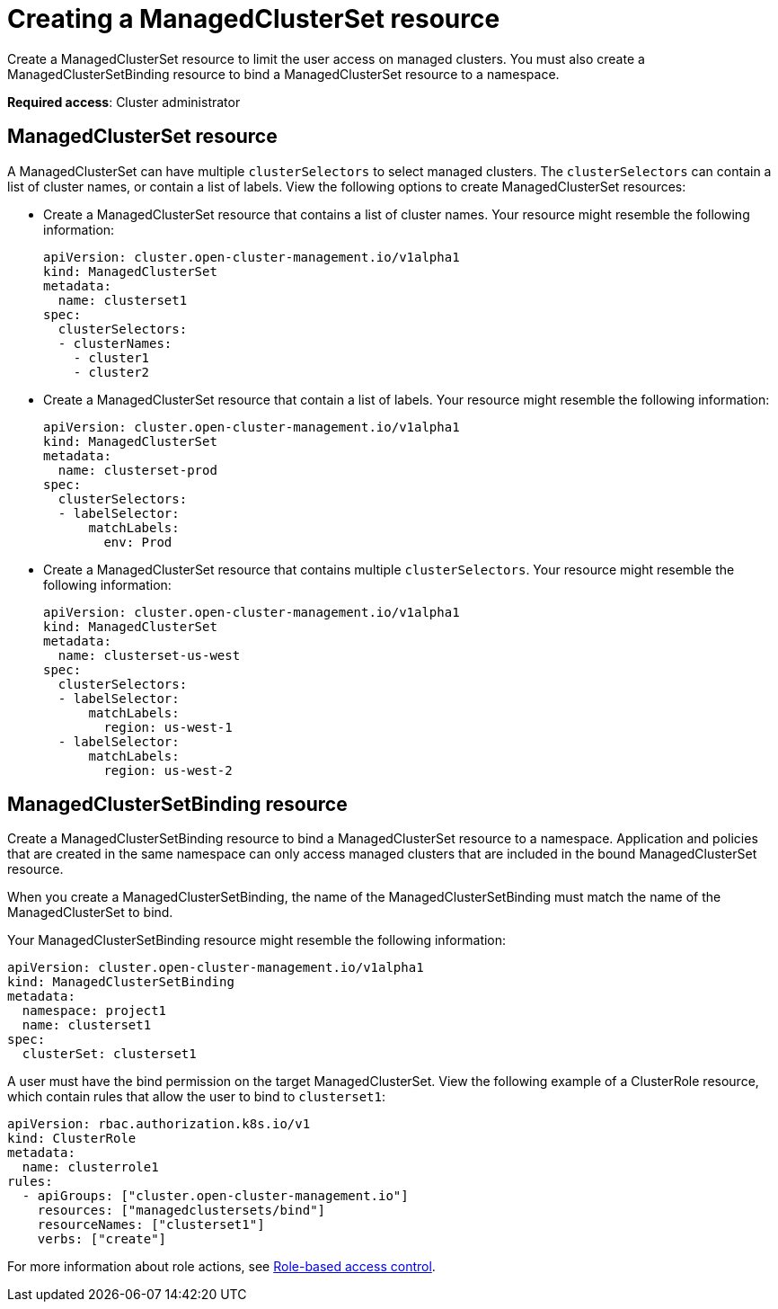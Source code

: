 [#creating-a-managedclusterset-resource]
= Creating a ManagedClusterSet resource

Create a ManagedClusterSet resource to limit the user access on managed clusters. You must also create a ManagedClusterSetBinding resource to bind a ManagedClusterSet resource to a namespace. 

*Required access*: Cluster administrator

[#managedclusterset]
== ManagedClusterSet resource
A ManagedClusterSet can have multiple `clusterSelectors` to select managed clusters. The `clusterSelectors` can contain a list of cluster names, or contain a list of labels. View the following options to create ManagedClusterSet resources:

* Create a ManagedClusterSet resource that contains a list of cluster names. Your resource might resemble the following information:

+
----
apiVersion: cluster.open-cluster-management.io/v1alpha1
kind: ManagedClusterSet
metadata:
  name: clusterset1
spec:
  clusterSelectors:
  - clusterNames:
    - cluster1
    - cluster2
----

* Create a ManagedClusterSet resource that contain a list of labels. Your resource might resemble the following information:

+
----
apiVersion: cluster.open-cluster-management.io/v1alpha1
kind: ManagedClusterSet
metadata:
  name: clusterset-prod
spec:
  clusterSelectors:
  - labelSelector:
      matchLabels:
        env: Prod
----

* Create a ManagedClusterSet resource that contains multiple `clusterSelectors`. Your resource might resemble the following information:

+
----
apiVersion: cluster.open-cluster-management.io/v1alpha1
kind: ManagedClusterSet
metadata:
  name: clusterset-us-west
spec:
  clusterSelectors:
  - labelSelector:
      matchLabels:
        region: us-west-1
  - labelSelector:
      matchLabels:
        region: us-west-2
----

[#managedclustersetbinding]
== ManagedClusterSetBinding resource

Create a ManagedClusterSetBinding resource to bind a ManagedClusterSet resource to a namespace. Application and policies that are created in the same namespace can only access managed clusters that are included in the bound ManagedClusterSet resource.

When you create a ManagedClusterSetBinding, the name of the ManagedClusterSetBinding must match the name of the ManagedClusterSet to bind.

Your ManagedClusterSetBinding resource might resemble the following information:

----
apiVersion: cluster.open-cluster-management.io/v1alpha1
kind: ManagedClusterSetBinding
metadata:
  namespace: project1
  name: clusterset1
spec:
  clusterSet: clusterset1
----

A user must have the bind permission on the target ManagedClusterSet. View the following example of a ClusterRole resource, which contain rules that allow the user to bind to `clusterset1`:

----
apiVersion: rbac.authorization.k8s.io/v1
kind: ClusterRole
metadata:
  name: clusterrole1
rules:
  - apiGroups: ["cluster.open-cluster-management.io"]
    resources: ["managedclustersets/bind"]
    resourceNames: ["clusterset1"]
    verbs: ["create"]
----

For more information about role actions, see link:../security/rbac.adoc#role-based-access-control[Role-based access control].
